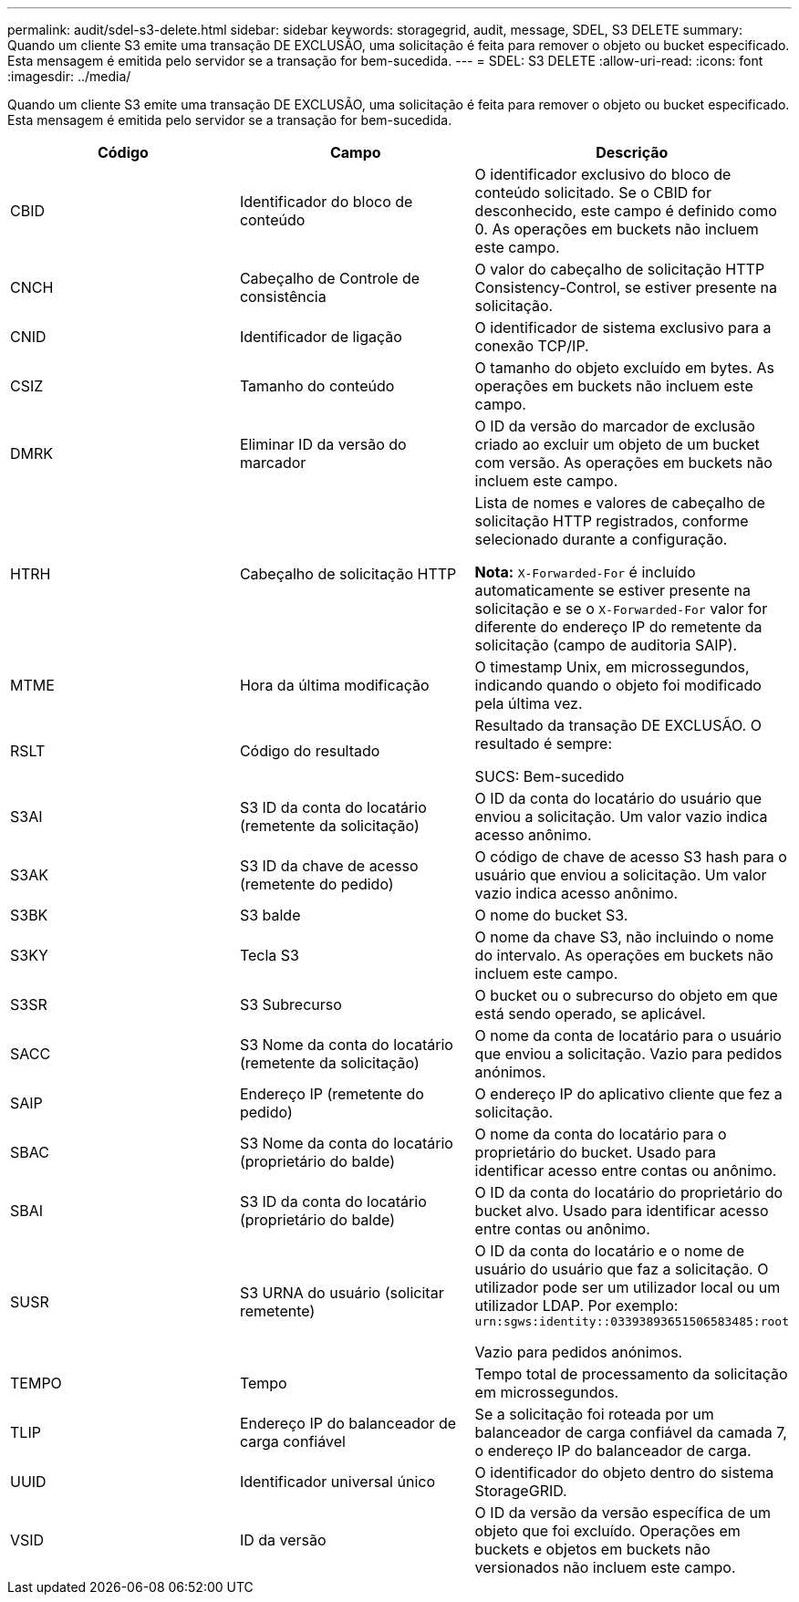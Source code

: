 ---
permalink: audit/sdel-s3-delete.html 
sidebar: sidebar 
keywords: storagegrid, audit, message, SDEL, S3 DELETE 
summary: Quando um cliente S3 emite uma transação DE EXCLUSÃO, uma solicitação é feita para remover o objeto ou bucket especificado. Esta mensagem é emitida pelo servidor se a transação for bem-sucedida. 
---
= SDEL: S3 DELETE
:allow-uri-read: 
:icons: font
:imagesdir: ../media/


[role="lead"]
Quando um cliente S3 emite uma transação DE EXCLUSÃO, uma solicitação é feita para remover o objeto ou bucket especificado. Esta mensagem é emitida pelo servidor se a transação for bem-sucedida.

|===
| Código | Campo | Descrição 


 a| 
CBID
 a| 
Identificador do bloco de conteúdo
 a| 
O identificador exclusivo do bloco de conteúdo solicitado. Se o CBID for desconhecido, este campo é definido como 0. As operações em buckets não incluem este campo.



 a| 
CNCH
 a| 
Cabeçalho de Controle de consistência
 a| 
O valor do cabeçalho de solicitação HTTP Consistency-Control, se estiver presente na solicitação.



 a| 
CNID
 a| 
Identificador de ligação
 a| 
O identificador de sistema exclusivo para a conexão TCP/IP.



 a| 
CSIZ
 a| 
Tamanho do conteúdo
 a| 
O tamanho do objeto excluído em bytes. As operações em buckets não incluem este campo.



 a| 
DMRK
 a| 
Eliminar ID da versão do marcador
 a| 
O ID da versão do marcador de exclusão criado ao excluir um objeto de um bucket com versão. As operações em buckets não incluem este campo.



 a| 
HTRH
 a| 
Cabeçalho de solicitação HTTP
 a| 
Lista de nomes e valores de cabeçalho de solicitação HTTP registrados, conforme selecionado durante a configuração.

*Nota:* `X-Forwarded-For` é incluído automaticamente se estiver presente na solicitação e se o `X-Forwarded-For` valor for diferente do endereço IP do remetente da solicitação (campo de auditoria SAIP).



 a| 
MTME
 a| 
Hora da última modificação
 a| 
O timestamp Unix, em microssegundos, indicando quando o objeto foi modificado pela última vez.



 a| 
RSLT
 a| 
Código do resultado
 a| 
Resultado da transação DE EXCLUSÃO. O resultado é sempre:

SUCS: Bem-sucedido



 a| 
S3AI
 a| 
S3 ID da conta do locatário (remetente da solicitação)
 a| 
O ID da conta do locatário do usuário que enviou a solicitação. Um valor vazio indica acesso anônimo.



 a| 
S3AK
 a| 
S3 ID da chave de acesso (remetente do pedido)
 a| 
O código de chave de acesso S3 hash para o usuário que enviou a solicitação. Um valor vazio indica acesso anônimo.



 a| 
S3BK
 a| 
S3 balde
 a| 
O nome do bucket S3.



 a| 
S3KY
 a| 
Tecla S3
 a| 
O nome da chave S3, não incluindo o nome do intervalo. As operações em buckets não incluem este campo.



 a| 
S3SR
 a| 
S3 Subrecurso
 a| 
O bucket ou o subrecurso do objeto em que está sendo operado, se aplicável.



 a| 
SACC
 a| 
S3 Nome da conta do locatário (remetente da solicitação)
 a| 
O nome da conta de locatário para o usuário que enviou a solicitação. Vazio para pedidos anónimos.



 a| 
SAIP
 a| 
Endereço IP (remetente do pedido)
 a| 
O endereço IP do aplicativo cliente que fez a solicitação.



 a| 
SBAC
 a| 
S3 Nome da conta do locatário (proprietário do balde)
 a| 
O nome da conta do locatário para o proprietário do bucket. Usado para identificar acesso entre contas ou anônimo.



 a| 
SBAI
 a| 
S3 ID da conta do locatário (proprietário do balde)
 a| 
O ID da conta do locatário do proprietário do bucket alvo. Usado para identificar acesso entre contas ou anônimo.



 a| 
SUSR
 a| 
S3 URNA do usuário (solicitar remetente)
 a| 
O ID da conta do locatário e o nome de usuário do usuário que faz a solicitação. O utilizador pode ser um utilizador local ou um utilizador LDAP. Por exemplo: `urn:sgws:identity::03393893651506583485:root`

Vazio para pedidos anónimos.



 a| 
TEMPO
 a| 
Tempo
 a| 
Tempo total de processamento da solicitação em microssegundos.



 a| 
TLIP
 a| 
Endereço IP do balanceador de carga confiável
 a| 
Se a solicitação foi roteada por um balanceador de carga confiável da camada 7, o endereço IP do balanceador de carga.



 a| 
UUID
 a| 
Identificador universal único
 a| 
O identificador do objeto dentro do sistema StorageGRID.



 a| 
VSID
 a| 
ID da versão
 a| 
O ID da versão da versão específica de um objeto que foi excluído. Operações em buckets e objetos em buckets não versionados não incluem este campo.

|===